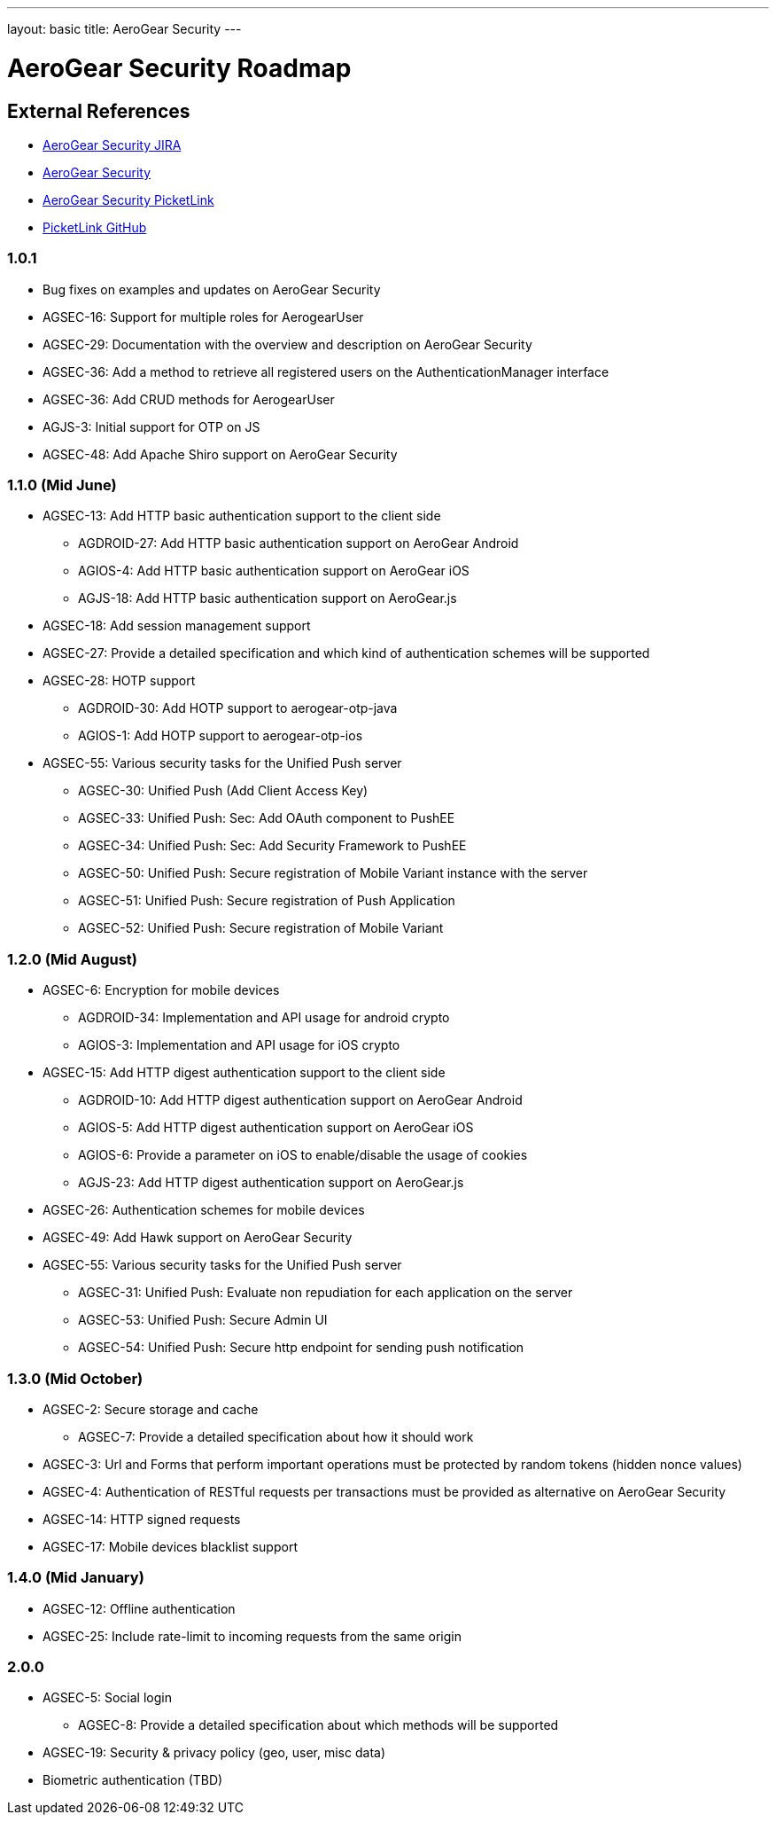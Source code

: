 ---
layout: basic
title: AeroGear Security 
---

AeroGear Security Roadmap 
=========================
:Author: Bruno Oliveira and Jay Balunas

External References
-------------------

* link:https://issues.jboss.org/browse/AGSEC/[AeroGear Security JIRA]
* link:https://github.com/aerogear/aerogear-security/[AeroGear Security]
* link:https://github.com/aerogear/aerogear-security-picketlink/[AeroGear Security PicketLink]
* link:https://github.com/picketlink/[PicketLink GitHub]

1.0.1
~~~~~

* Bug fixes on examples and updates on AeroGear Security

* AGSEC-16: Support for multiple roles for AerogearUser

* AGSEC-29: Documentation with the overview and description on AeroGear Security

* AGSEC-36: Add a method to retrieve all registered users on the AuthenticationManager interface

* AGSEC-36: Add CRUD methods for AerogearUser

* AGJS-3: Initial support for OTP on JS 

* AGSEC-48: Add Apache Shiro support on AeroGear Security

1.1.0 (Mid June)
~~~~~~~~~~~~~~~~

* AGSEC-13: Add HTTP basic authentication support to the client side

    ** AGDROID-27: Add HTTP basic authentication support on AeroGear Android

    ** AGIOS-4: Add HTTP basic authentication support on AeroGear iOS

    ** AGJS-18: Add HTTP basic authentication support on AeroGear.js

* AGSEC-18: Add session management support

* AGSEC-27: Provide a detailed specification and which kind of authentication schemes will be supported

* AGSEC-28: HOTP support

    ** AGDROID-30: Add HOTP support to aerogear-otp-java 

    ** AGIOS-1: Add HOTP support to aerogear-otp-ios
    
    
* AGSEC-55: Various security tasks for the Unified Push server  
       
    ** AGSEC-30: Unified Push (Add Client Access Key) 

    ** AGSEC-33: Unified Push: Sec: Add OAuth component to PushEE

    ** AGSEC-34: Unified Push: Sec: Add Security Framework to PushEE
    
    ** AGSEC-50: Unified Push: Secure registration of Mobile Variant instance with the server
    
    ** AGSEC-51: Unified Push: Secure registration of Push Application
    
    ** AGSEC-52: Unified Push: Secure registration of Mobile Variant    
    

1.2.0 (Mid August)
~~~~~~~~~~~~~~~~~~

* AGSEC-6: Encryption for mobile devices

    ** AGDROID-34: Implementation and API usage for android crypto

    ** AGIOS-3: Implementation and API usage for iOS crypto
    
* AGSEC-15: Add HTTP digest authentication support to the client side

    ** AGDROID-10: Add HTTP digest authentication support on AeroGear Android
 
    
    ** AGIOS-5: Add HTTP digest authentication support on AeroGear iOS	   
    
    ** AGIOS-6: Provide a parameter on iOS to enable/disable the usage of cookies

    ** AGJS-23: Add HTTP digest authentication support on AeroGear.js 

* AGSEC-26: Authentication schemes for mobile devices
    
* AGSEC-49: Add Hawk support on AeroGear Security

* AGSEC-55: Various security tasks for the Unified Push server  
       
    ** AGSEC-31: Unified Push: Evaluate non repudiation for each application on the server
    
    ** AGSEC-53: Unified Push: Secure Admin UI
    
    ** AGSEC-54: Unified Push: Secure http endpoint for sending push notification

1.3.0 (Mid October)
~~~~~~~~~~~~~~~~~~~

* AGSEC-2: Secure storage and cache
    
    ** AGSEC-7: Provide a detailed specification about how it should work
 
* AGSEC-3: Url and Forms that perform important operations must be protected by random tokens (hidden nonce values)   

* AGSEC-4: Authentication of RESTful requests per transactions must be provided as alternative on AeroGear Security
 
* AGSEC-14: HTTP signed requests

* AGSEC-17: Mobile devices blacklist support

1.4.0 (Mid January)
~~~~~~~~~~~~~~~~~~~

* AGSEC-12: Offline authentication

* AGSEC-25: Include rate-limit to incoming requests from the same origin

2.0.0 
~~~~~

* AGSEC-5: Social login
    
    ** AGSEC-8: Provide a detailed specification about which methods will be supported
    
* AGSEC-19: Security & privacy policy (geo, user, misc data)

* Biometric authentication (TBD)
